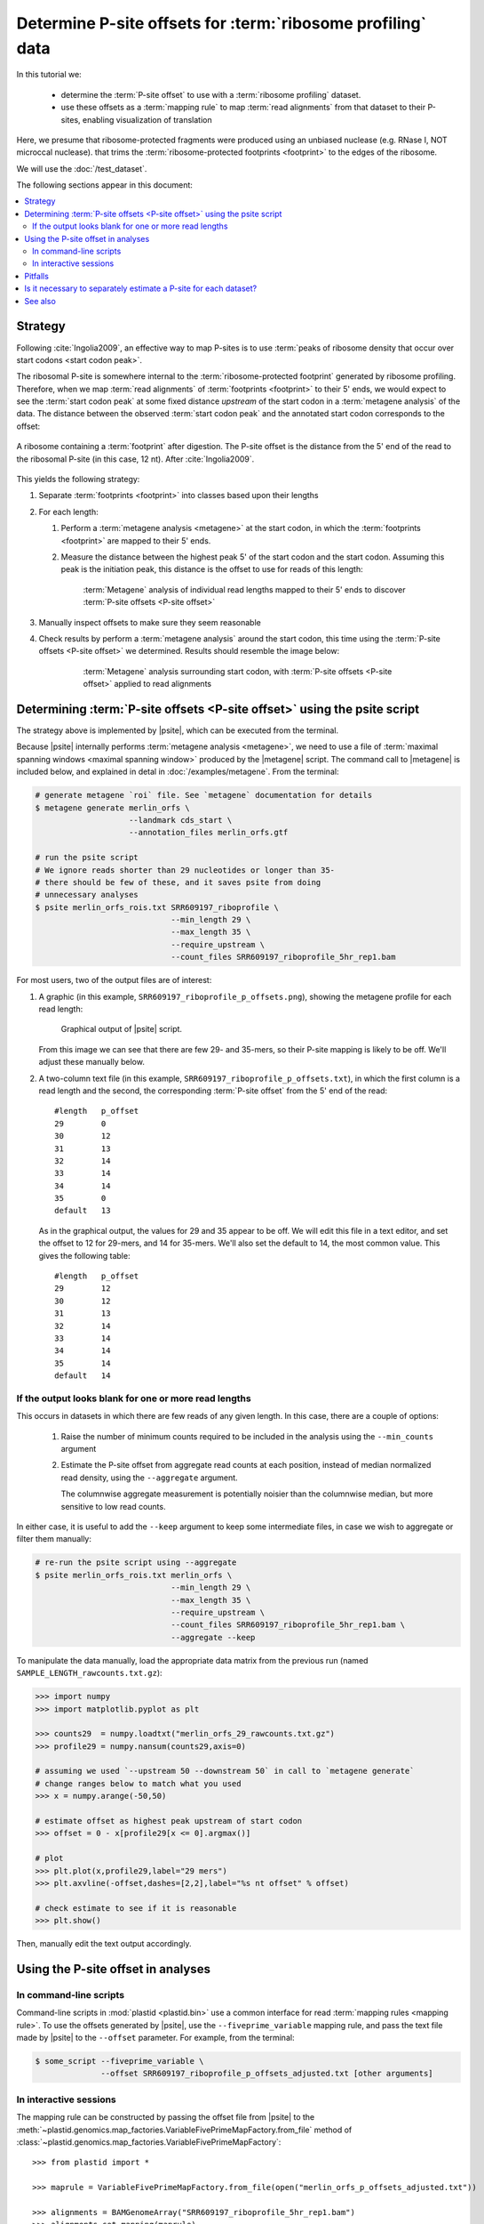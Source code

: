 Determine P-site offsets for :term:`ribosome profiling` data
============================================================

In this tutorial we:

 - determine the :term:`P-site offset` to use with a
   :term:`ribosome profiling` dataset.
    
 - use these offsets as a :term:`mapping rule` to map :term:`read alignments`
   from that dataset to their P-sites, enabling visualization of translation

Here, we presume that ribosome-protected fragments were produced using
an unbiased nuclease (e.g. RNase I, NOT microccal nuclease). that
trims the :term:`ribosome-protected footprints <footprint>` to the
edges of the ribosome.

We will use the :doc:`/test_dataset`. 

The following sections appear in this document:

.. contents::
   :local:


Strategy
--------
Following :cite:`Ingolia2009`, an effective way to map P-sites is to use
:term:`peaks of ribosome density that occur over start codons <start codon peak>`.

The ribosomal P-site is somewhere internal to the :term:`ribosome-protected footprint`
generated by ribosome profiling. Therefore, when we map :term:`read alignments`
of :term:`footprints <footprint>` to their 5' ends, we would expect to see
the :term:`start codon peak` at some fixed distance *upstream* of the start codon
in a :term:`metagene analysis` of the data. The distance between the observed
:term:`start codon peak` and the annotated start codon corresponds to the offset:

.. figure:: /_static/images/p_site_map_cartoon.png
   :alt: Cartoon of ribosomal P-site
   :width: 30ex
   :align: center
   :figclass: captionfigure
   
   A ribosome containing a :term:`footprint` after digestion. The P-site offset
   is the distance from the 5' end of the read to the ribosomal P-site
   (in this case, 12 nt). After :cite:`Ingolia2009`.

This yields the following strategy:

#. Separate :term:`footprints <footprint>` into classes based upon their lengths

#. For each length:

   #. Perform a :term:`metagene analysis <metagene>` at the start codon,
      in which the :term:`footprints <footprint>` are mapped to their 5' ends.

   #. Measure the distance between the highest peak 5' of the start codon
      and the start codon. Assuming this peak is the initiation peak, this
      distance is the offset to use for reads of this length:
        
      .. figure:: /_static/images/p_site_offset_by_length.png
         :alt: P-site offsets, by read length
         :figclass: captionfigure
           
         :term:`Metagene` analysis of individual read lengths mapped to their
         5' ends to discover :term:`P-site offsets <P-site offset>`

#. Manually inspect offsets to make sure they seem reasonable

#. Check results by perform a :term:`metagene analysis` around the start codon, 
   this time using the :term:`P-site offsets <P-site offset>` we determined.
   Results should resemble the image below:

      .. figure:: /_static/images/p_site_applied.png
         :alt: Metagene around start codin with P-site offsets applied
         :figclass: captionfigure
           
         :term:`Metagene` analysis surrounding start codon, with
         :term:`P-site offsets <P-site offset>` applied to read alignments


Determining :term:`P-site offsets <P-site offset>` using the psite script
-------------------------------------------------------------------------
The strategy above is implemented by |psite|, which can be executed from
the terminal.

Because |psite| internally performs :term:`metagene analysis <metagene>`, we need
to use a file of :term:`maximal spanning windows <maximal spanning window>`
produced by the |metagene| script. The command call to |metagene|
is included below, and explained in detal in :doc:`/examples/metagene`.
From the terminal:

.. code-block:: shell

   # generate metagene `roi` file. See `metagene` documentation for details
   $ metagene generate merlin_orfs \
                       --landmark cds_start \
                       --annotation_files merlin_orfs.gtf

   # run the psite script
   # We ignore reads shorter than 29 nucleotides or longer than 35-
   # there should be few of these, and it saves psite from doing 
   # unnecessary analyses
   $ psite merlin_orfs_rois.txt SRR609197_riboprofile \
                                --min_length 29 \
                                --max_length 35 \
                                --require_upstream \
                                --count_files SRR609197_riboprofile_5hr_rep1.bam

For most users, two of the output files are of interest:

#. A graphic (in this example, ``SRR609197_riboprofile_p_offsets.png``),
   showing the metagene profile for each read length:

   .. figure:: /_static/images/SRR609197_riboprofile_p_offsets.png
      :figclass: captionfigure
      :alt: Output of P-site script

      Graphical output of |psite| script.

   From this image we can see that there are few 29- and 35-mers, so
   their P-site mapping is likely to be off. We'll adjust these
   manually below.

#. A two-column text file (in this example, ``SRR609197_riboprofile_p_offsets.txt``),
   in which the first column is a read length and the second, the corresponding
   :term:`P-site offset` from the 5' end of the read::

      #length	p_offset
      29        0
      30        12
      31        13
      32        14
      33        14
      34        14
      35        0
      default   13

   As in the graphical output, the values for 29 and 35 appear to be off. We will
   edit this file in a text editor, and set the offset to 12 for 29-mers, and 14
   for 35-mers. We'll also set the default to 14, the most common value. This
   gives the following table::

      #length   p_offset
      29        12
      30        12
      31        13
      32        14
      33        14
      34        14
      35        14
      default   14

    
    
.. _psite-use-aggregate:

If the output looks blank for one or more read lengths
......................................................
   
This occurs in datasets in which there are few reads of any given length.
In this case, there are a couple of options:

 #. Raise the number of minimum counts required to be included in the analysis
    using the ``--min_counts`` argument
    
 #. Estimate the P-site offset from aggregate read counts at each position,
    instead of median normalized read density, using the ``--aggregate``
    argument.

    The columnwise aggregate measurement is potentially noisier than the
    columnwise median, but more sensitive to low read counts. 
    
In either case, it is useful to add the ``--keep`` argument to keep some
intermediate files, in case we wish to aggregate or filter them manually:

.. code-block:: shell

   # re-run the psite script using --aggregate
   $ psite merlin_orfs_rois.txt merlin_orfs \
                                --min_length 29 \
                                --max_length 35 \
                                --require_upstream \
                                --count_files SRR609197_riboprofile_5hr_rep1.bam \
                                --aggregate --keep


To manipulate the data manually, load the appropriate data matrix from the
previous run (named ``SAMPLE_LENGTH_rawcounts.txt.gz``):

.. code-block:: python

   >>> import numpy
   >>> import matplotlib.pyplot as plt
   
   >>> counts29  = numpy.loadtxt("merlin_orfs_29_rawcounts.txt.gz")
   >>> profile29 = numpy.nansum(counts29,axis=0)
   
   # assuming we used `--upstream 50 --downstream 50` in call to `metagene generate`
   # change ranges below to match what you used
   >>> x = numpy.arange(-50,50)
   
   # estimate offset as highest peak upstream of start codon
   >>> offset = 0 - x[profile29[x <= 0].argmax()]
   
   # plot
   >>> plt.plot(x,profile29,label="29 mers")
   >>> plt.axvline(-offset,dashes=[2,2],label="%s nt offset" % offset)
   
   # check estimate to see if it is reasonable
   >>> plt.show()
   
Then, manually edit the text output accordingly.


Using the P-site offset in analyses
-----------------------------------

In command-line scripts
.......................

Command-line scripts in :mod:`plastid <plastid.bin>` use a common interface for
read :term:`mapping rules <mapping rule>`. To use the offsets generated by |psite|, use
the ``--fiveprime_variable`` mapping rule, and pass the text file made
by |psite| to the ``--offset`` parameter. For example, from the terminal:

.. code-block :: shell

   $ some_script --fiveprime_variable \
                 --offset SRR609197_riboprofile_p_offsets_adjusted.txt [other arguments]


In interactive sessions
.......................

The mapping rule can be constructed by passing the offset file from |psite| to the 
:meth:`~plastid.genomics.map_factories.VariableFivePrimeMapFactory.from_file`
method of :class:`~plastid.genomics.map_factories.VariableFivePrimeMapFactory`::

   >>> from plastid import *

   >>> maprule = VariableFivePrimeMapFactory.from_file(open("merlin_orfs_p_offsets_adjusted.txt"))
   
   >>> alignments = BAMGenomeArray("SRR609197_riboprofile_5hr_rep1.bam")
   >>> alignments.set_mapping(maprule)


For alignments in `bowtie`_-format use |GenomeArray| and
:func:`~plastid.genomics.genome_array.variable_five_prime_map`::

   >>> from plastid.util.io.filters import *
   >>> from plastid.util.scriptlib.argparsers import _parse_variable_offset_file as pvof
   >>> offset_dict = pvof(CommentReader(open("SRR609197_riboprofile_p_offsets_adjusted.txt")))

   >>> alignments = GenomeArray()
   >>> alignments.add_from_bowtie("some_file.bowtie",variable_five_prime_map,offset=offset_dict)


Pitfalls
--------

This P-site mapping strategy requires pronounced :term:`initiation peaks <start codon peak>` in
:term:`ribosome profiling` data. If these are absent -- which can
happen under conditions of initiation shutdown (e.g., if the sample is under
stress before lysis) -- an alternative option is to use a
:term:`stop codon peak` (if present in the data) for mapping.

The simplest way to do this is to use the |metagene| script on reads
of separate lengths, again using fiveprime end mapping (``--fiveprime``
command-line argument passed to |metagene|), and manually inspecting
the output. For each read length, assign the offset to be the distance
between the stop codon and the peak (which should be tall, and followed
by a precipitous drop in ribosome density) immediately upstream of
the stop codon.


Is it necessary to separately estimate a P-site for each dataset?
-----------------------------------------------------------------
Many experimentalists find that their technique is sufficiently consistent
not to need to re-estimate P-site offsets for every dataset. Others are
content to use offsets published in literature by other groups. Others
more conservatively perform this analysis for every dataset. We strongly
suggest performing this analysis at the very least:

 - when changing nuclease, buffer, or cloning conditions

 - when changing culture conditions (e.g. profiling under starvation,
   heat shock, viral infection, et c)

 - when ribosome profiling a new organism

-------------------------------------------------------------------------------

See also
--------

 - |psite| script, for full documentation

 - |metagene| script, for information on generating the ROI file used
   by |psite|

 - :doc:`/examples/metagene` for an in-depth discussion
   of :term:`metagene analysis`
